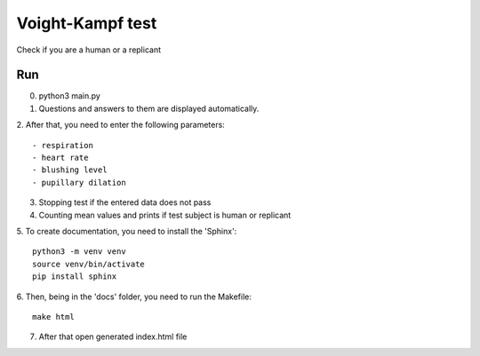 Voight-Kampf test
==================
Check if you are a human or a replicant

Run
-----------------
0. python3 main.py


1. Questions and answers to them are displayed automatically.

2. After that, you need to enter the following parameters:
::

    - respiration
    - heart rate
    - blushing level
    - pupillary dilation

3. Stopping test if the entered data does not pass

4. Counting mean values and prints if test subject is human or replicant

5. To create documentation, you need to install the 'Sphinx':
::
    python3 -m venv venv
    source venv/bin/activate
    pip install sphinx

6. Then, being in the 'docs' folder, you need to run the Makefile:
::
    make html

7. After that open generated index.html file